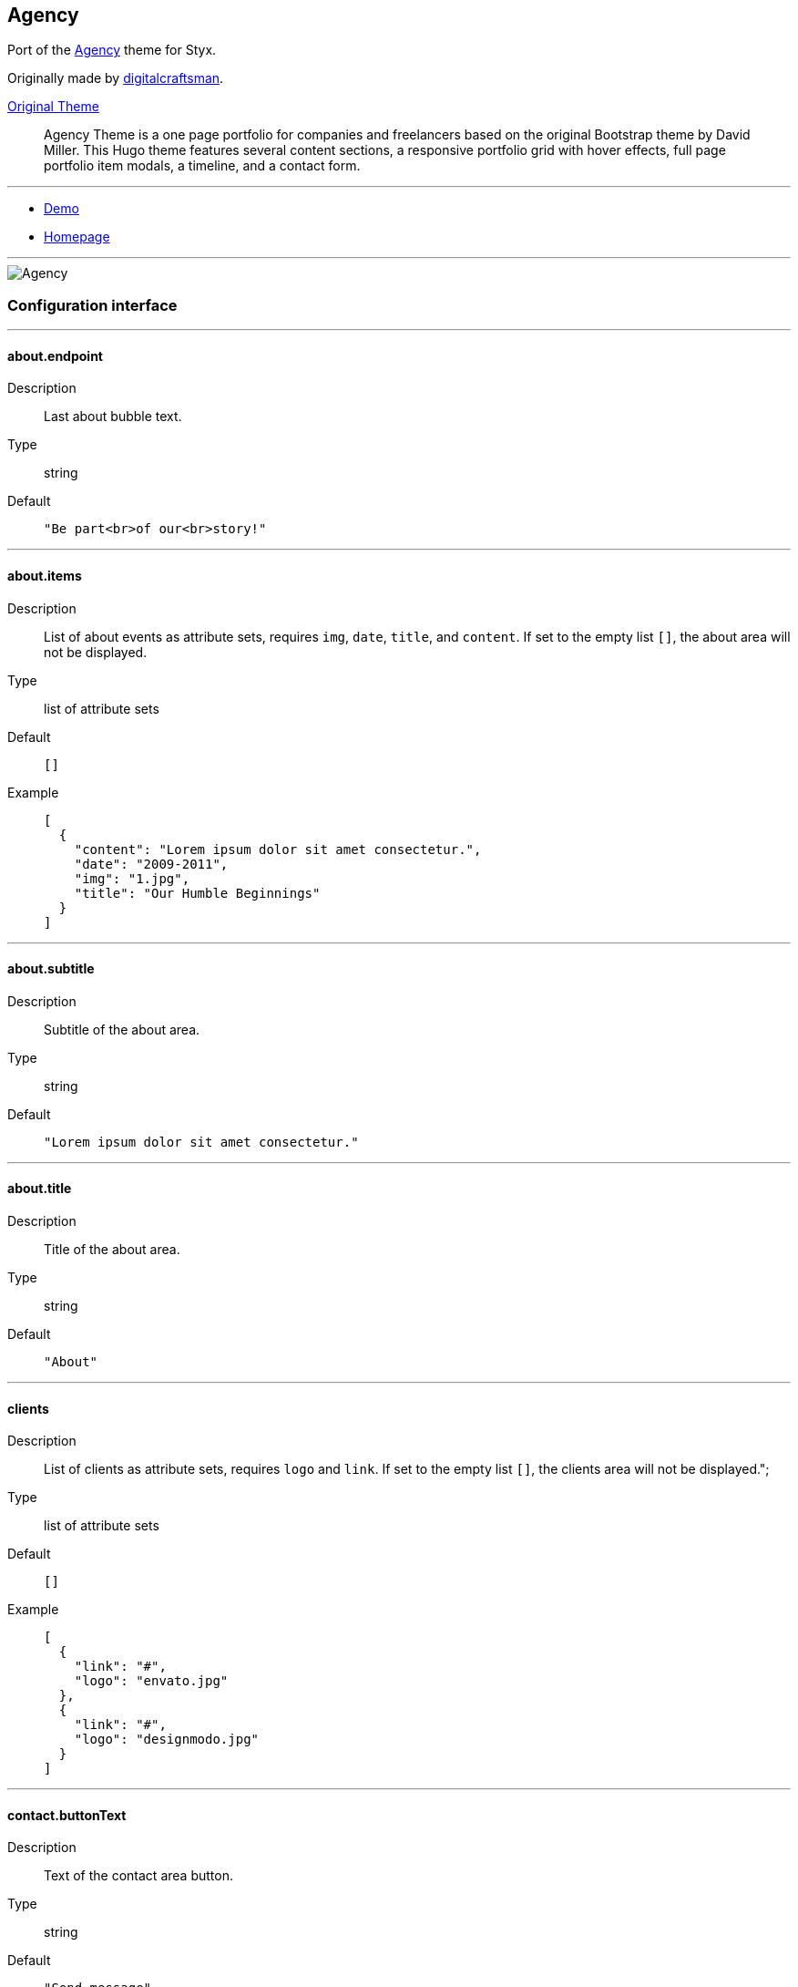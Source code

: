 
[[agency]]
== Agency

Port of the https://github.com/digitalcraftsman/hugo-agency-theme[Agency] theme for Styx.

Originally made by https://github.com/digitalcraftsman[digitalcraftsman].

https://github.com/digitalcraftsman/hugo-agency-theme[Original Theme]

> Agency Theme is a one page portfolio for companies and freelancers based on the original Bootstrap theme by David Miller. This Hugo theme features several content sections, a responsive portfolio grid with hover effects, full page portfolio item modals, a timeline, and a contact form.


---

- https://styx-static.github.io/styx-theme-agency[Demo]
- https://github.com/styx-static/styx-theme-agency[Homepage]


---

image::imgs/agency.png[Agency,align="center"]


 

=== Configuration interface

:sectnums!:

---
==== about.endpoint

Description:: Last about bubble text.
Type:: string
Default::
+
----
"Be part<br>of our<br>story!"
----



---



==== about.items

Description:: List of about events as attribute sets, requires `img`, `date`, `title`, and `content`.  
If set to the empty list `[]`, the about area will not be displayed.

Type:: list of attribute sets
Default::
+
----
[]
----

Example::
+
----
[
  {
    "content": "Lorem ipsum dolor sit amet consectetur.",
    "date": "2009-2011",
    "img": "1.jpg",
    "title": "Our Humble Beginnings"
  }
]
----



---



==== about.subtitle

Description:: Subtitle of the about area.
Type:: string
Default::
+
----
"Lorem ipsum dolor sit amet consectetur."
----



---



==== about.title

Description:: Title of the about area.
Type:: string
Default::
+
----
"About"
----



---



==== clients

Description:: List of clients as attribute sets, requires `logo` and `link`.  
If set to the empty list `[]`, the clients area will not be displayed.";

Type:: list of attribute sets
Default::
+
----
[]
----

Example::
+
----
[
  {
    "link": "#",
    "logo": "envato.jpg"
  },
  {
    "link": "#",
    "logo": "designmodo.jpg"
  }
]
----



---



==== contact.buttonText

Description:: Text of the contact area button.
Type:: string
Default::
+
----
"Send message"
----



---



==== contact.enable

Description:: Whether to enable contact area.
Type:: boolean
Default::
+
----
false
----

Example::
+
----
true
----



---



==== contact.form.email

Description:: Contact form email input label
Type:: attribute set
Default::
+
----
{
  "text": "Your Email *",
  "warning": "Please enter your email address."
}
----



---



==== contact.form.message

Description:: Contact form message input label
Type:: attribute set
Default::
+
----
{
  "text": "Your Message *",
  "warning": "Please enter a message."
}
----



---



==== contact.form.name

Description:: Contact form name input label
Type:: attribute set
Default::
+
----
{
  "text": "Your Name *",
  "warning": "Please enter your name."
}
----



---



==== contact.form.phone

Description:: Contact form phone input label
Type:: attribute set
Default::
+
----
{
  "text": "Your Phone *",
  "warning": "Please enter your phone number."
}
----



---



==== contact.form.receiver

Description:: Contact area from receiver mail address.
Type:: string
Default::
+
----
"your@email.com"
----



---



==== contact.subtitle

Description:: Subtitle of the contact area.
Type:: string
Default::
+
----
"Lorem ipsum dolor sit amet consectetur."
----



---



==== contact.title

Description:: Title of the contact area.
Type:: string
Default::
+
----
"Lorem ipsum dolor sit amet consectetur."
----



---



==== footer.copyright

Description:: Footer copyright text.
Type:: string
Default::
+
----
"Published under the Apache License 2.0."
----



---



==== footer.quicklinks

Description:: Footer links.
Type:: list of attribute sets
Default::
+
----
[]
----

Example::
+
----
[
  {
    "link": "#",
    "text": "Privacy Policy"
  },
  {
    "link": "#",
    "text": "Terms of Use"
  }
]
----



---



==== footer.social

Description:: Social media links to display in the footer.
Type:: list of attribute sets
Default::
+
----
[]
----

Example::
+
----
[
  {
    "icon": "fa-twitter",
    "link": "#"
  },
  {
    "icon": "fa-facebook",
    "link": "#"
  },
  {
    "icon": "fa-linkedin",
    "link": "#"
  }
]
----



---



==== hero.buttonText

Description:: Button text of the hero area.
Type:: string
Default::
+
----
"Tell me more"
----



---



==== hero.subtitle

Description:: Subtitle of the hero area.
Type:: string
Default::
+
----
"Itis nice to meet you"
----



---



==== hero.title

Description:: Title of the hero area.
Type:: string
Default::
+
----
"Welcome To Our Studio!"
----



---



==== menu.append

Description:: Menu items to add at the end of the navigation.
Type:: list of attribute sets
Default::
+
----
[]
----

Example::
+
----
[
  {
    "name": "Styx",
    "url": "https://styx-static.github.io/styx-site/"
  }
]
----



---



==== menu.prepend

Description:: Menu items to add at the beginning of the navigation.
Type:: list of attribute sets
Default::
+
----
[]
----

Example::
+
----
[
  {
    "name": "Styx",
    "url": "https://styx-static.github.io/styx-site/"
  }
]
----



---



==== portfolio.items

Description:: List of portfolio projects as attribute sets, requires `title`, `subtitle`, `img`, `preview`, `client`, `clientLink`, `category` and `content`.  
If set to the empty list `[]`, the portfolio area will not be displayed.

Type:: list of attribute sets
Default::
+
----
[]
----

Example::
+
----
[
  {
    "category": "Graphic Design",
    "client": "Start Bootstrap",
    "clientLink": "#",
    "content": "Lorem ipsum dolor sit amet consectetur.",
    "date": "2014-07-05",
    "img": "roundicons.png",
    "preview": "roundicons-preview.png",
    "subtitle": "Lorem ipsum dolor sit amet consectetur.",
    "title": "Round Icons"
  }
]
----



---



==== portfolio.subtitle

Description:: Subtitle of the portgolio area.
Type:: string
Default::
+
----
"Lorem ipsum dolor sit amet consectetur."
----



---



==== portfolio.title

Description:: Title of the portfolio area.
Type:: string
Default::
+
----
"Services"
----



---



==== services.items

Description:: List of services as attribute sets, requires `title`, `icon` and `content` attributes.  
If set to the empty list `[]`, the services area will not be displayed.

Type:: list of attribute sets
Default::
+
----
[]
----

Example::
+
----
[
  {
    "content": "Lorem ipsum dolor sit amet consectetur.",
    "icon": "fa-shopping-cart",
    "title": "E-Commerce"
  }
]
----



---



==== services.subtitle

Description:: Subtitle of the services area.
Type:: string
Default::
+
----
"Lorem ipsum dolor sit amet consectetur."
----



---



==== services.title

Description:: Title of the services area.
Type:: string
Default::
+
----
"Services"
----



---



==== site.author

Description:: Content of the author `meta` tag.
Type:: string
Default::
+
----
"Your name"
----



---



==== site.description

Description:: Content of the description `meta` tag.
Type:: string
Default::
+
----
"Your description"
----



---



==== site.title

Description:: Title of the site.
Type:: string
Default::
+
----
"The Agency"
----



---



==== team.description

Description:: Description of the team
Type:: string
Default::
+
----
"Lorem ipsum dolor sit amet, consectetur adipisicing elit. Aut eaque, laboriosam veritatis, quos non quis ad perspiciatis, totam corporis ea, alias ut unde."
----



---



==== team.members

Description:: List of team members as attribute sets, requires `img`, `name`, `position`, and `social`. `social` have the same format to `footer.social`.
If set to the empty list `[]`, the team area will not be displayed.";

Type:: list of attribute sets
Default::
+
----
[]
----

Example::
+
----
[
  {
    "img": "1.jpg",
    "name": "Kay Garland",
    "position": "Lead Designer",
    "social": [
      {
        "link": "#",
        "type": "twitter"
      },
      {
        "link": "#",
        "type": "facebook"
      },
      {
        "link": "#",
        "type": "linkedin"
      }
    ]
  }
]
----



---



==== team.subtitle

Description:: Subtitle of the team area.
Type:: string
Default::
+
----
"Lorem ipsum dolor sit amet consectetur."
----



---



==== team.title

Description:: Title of the team area.
Type:: string
Default::
+
----
"About"
----



---




:sectnums:

=== Example site source

[source, nix]
----
/*-----------------------------------------------------------------------------
   Init

   Initialization of Styx, should not be edited
-----------------------------------------------------------------------------*/
{ lib, styx, runCommand, writeText
, styx-themes
, extraConf ? {}
}@args:

rec {

  /* Library loading
  */
  styxLib = import styx.lib args;


/*-----------------------------------------------------------------------------
   Themes setup

-----------------------------------------------------------------------------*/

  /* list the themes to load, paths or packages can be used
     items at the end of the list have higher priority
  */
  themes = [
    ../.
  ];

  /* Loading the themes data
  */
  themesData = styxLib.themes.load {
    inherit styxLib themes;
    templates.extraEnv = { inherit data pages; };
    conf.extra = [ ./conf.nix extraConf ];
  };

  /* Bringing the themes data to the scope
  */
  inherit (themesData) conf lib files templates;


/*-----------------------------------------------------------------------------
   Data

   This section declares the data used by the site
-----------------------------------------------------------------------------*/

  data = {
    
  };


/*-----------------------------------------------------------------------------
   Pages

   This section declares the pages that will be generated
-----------------------------------------------------------------------------*/

  pages = rec {
    index = {
      path     = "/index.html";
      template = templates.index;
      layout   = lib.id;
    };
  };


/*-----------------------------------------------------------------------------
   Site rendering

-----------------------------------------------------------------------------*/

  pagesList = [ pages.index ];

  site = lib.generateSite { inherit files pagesList; };

}

----


[[generic-templates]]
== Generic templates

Generic theme providing a template framework and templates for http://getbootstrap.com/components/[bootstrap components].


---

- https://styx-static.github.io/styx-theme-generic-templates[Demo]
- https://github.com/styx-static/styx-theme-generic-templates[Homepage]


---

image::imgs/generic-templates.png[Generic templates,align="center"]



=== Documentation

:leveloffset: +2


Generic-templates is a special theme providing a template framework and meant to be used as a base for other themes.

Its main purpose is to be composed with other theme to reduce the amount of boilerplate code.

Showcase and Hyde themes take advantage of generic-templates.

This theme also provide templates for some link:http://getbootstrap.com/components/[bootstrap components].

== Layout structure

Generic templates provide a `templates.layout` template, divided in many partials that allow to quickly start or adapt a design to styx.

* `layout`
** `partials.doctype`: The `doctype` can be changed via the configuration interface `theme.html.doctype`.
** `partials.html`
*** `partials.head.default`: See below for head templates division.
*** `partials.body`
**** `partials.content-pre`: Pre content template, usually holds navigation bar, empty by default.
**** `partials.content`: Main content template, should be overriden to needs.
**** `partials.content-post`: Post content template, usually holds footer, empty by default.
**** `partials.js`
***** `lib.js.jquery`: Loading jquery javascript, controlled by `conf.theme.lib.jquery.enable`.
***** `lib.js.bootstrap`: Loading bootstrap javascript, controlled by `theme.lib.bootstrap.enable`.
***** `partials.js-custom`: Should be overriden to load custom javascript files, empty by default.
***** `partials.js-extra`: Add custom javascript that are set in the page attribute set `extraJS` attribute, allow to have custom javascript per page.

Head templates division:

* `partials.head.default`
** `partials.head.title-pre`
*** `partials.head.meta`: Include a few default `meta` tags, can be overriden to fit needs.
** `partials.head.title`
** `partials.head.title-post`
*** `partials.head.feed`: Create a link for `pages.feed` if it exists by default, can be overriden to fit needs.
*** `partials.head.css`
**** `lib.css.bootstrap`: Loading bootstrap css, controlled by `conf.theme.lib.bootstrap.enable`.
**** `lib.css.font-awesome`: Loading font-awesome css, controlled by `conf.theme.lib.font-awesome.enable`.
**** `partials.head.css-custom`: Should be overriden to load custom css files, empty by default.
**** `partials.head.css-extra`: Add custom css that are set in the page attribute set `extraCSS` attribute, allow to have custom css per page.
*** `partials.head.title-post-extra`: Can be overriden to fit needs, empty by default.


== Overriding a template

Any template from any theme can be overriden to fit needs.

To override a template, just copy it to a custom theme and edit it:

[source, bash]
.Overriding the partials.content template
----
$ styx new theme foo --in ./themes # <1>
$ mkdir -p themes/foo/templates/partials/ # <2>
$ cp $(nix-build -A --no-out-link styx-themes.generic-templates '<nixpkgs>')/templates/partials/content.nix themes/foo/templates/partials/content.nix # <3>
----

<1> Creating a new `foo` theme.
<2> Create the `themes/foo/templates/partials/` directory.
<3> Copy the generic-templates `templates/partials/content.nix` to the foo theme. +
This code use nix-build to directly access the generic-templates source from the nix store.

[source, nix]
.Combining generic-templates and my-theme
----
themes = [
  styx-themes.generic-templates
  ./themes/my-theme
];
----

== Useful templates

NOTE: Examples in this section use `conf.siteUrl` as `\http://domain.org`.

:sectnums!:

---

=== templates.url

Convert a path starting with `/` to a full url, default implemetation use `conf.siteUrl`.

[source, nix]
.Example
----
templates.url "/foo.html"
----

[source, html]
.Results in
----
http://domain.org/foo.html
----

---

=== templates.purl

`purl` is for **p**age *url*, convert a page to its full url, default implementation use `templates.url`.

[source, nix]
.Example
----
templates.purl pages.about
----

[source, html]
.Results in
----
http://domain.org/about.html
----

---

=== templates.tag.ilink

`ilink` is for **i**nternal **link**, takes a `content` and a `page` or a `path` and generate a link (`a` tag).

[source, nix]
.Example
----
templates.tag.ilink { page = pages.about; content = "about"; }
----

[source, html]
.Results in
----
<a href="http://domain.org/about.html">about</a>
----

[source, nix]
.Example 2
----
templates.tag.ilink { path = "/foo"; content = "foo"; }
----

[source, html]
.Results in
----
<a href="http://domain.org/foo">foo</a>
----

---

=== templates.tag.link-atom

Generate a `link` tag for an atom feed.

[source, nix]
.Example
----
templates.tag.link-atom { href = "/feed.atom"; }
----

[source, html]
.Results in
----
<link href="http://domain.org/feed.atom" rel="alternate" type="application/atom+xml" />
----

---

=== templates.tag.link-css

Generate a `link` tag for an css file.

[source, nix]
.Example
----
templates.tag.link-css { href = "/css/style.css"; }
----

[source, html]
.Results in
----
<link href="http://domain.org/css/style.css" rel="stylesheet" type="text/css" />
----

---

=== templates.icon.bootstrap

Generate a bootstrap glyphicon markup from a glyphicon code.

[source, nix]
.Example
----
templates.icon.bootstrap "picture"
----

[source, html]
.Results in
----
<span class="glyphicon glyphicon-picture" aria-hidden="true"></span>
----

---

=== templates.icon.font-awesome

Generate a font-awesome icon markup from an icon code.

[source, nix]
----
templates.icon.font-awesome "code"
----

[source, html]
.Results in
----
<i class="fa fa-code" aria-hidden="true"></i>
----

---

:sectnums:

== Bootstrap components

:sectnums!:

---

=== templates.bootstrap.alert

Generate a bootstrap alert.

[source, nix]
.Example
----
templates.bootstrap.alert { type = "success"; content = "alert"; }
----

[source, html]
.Results in
----
<div class="alert alert-success" role="alert">alert</div>
----

---

=== templates.bootstrap.badge

Generate a bootstrap badge.

[source, nix]
.Example
----
templates.bootstrap.badge 42
----

[source, nix]
.Results in
----
<span class="badge">42</span>
----

---

=== templates.bootstrap.breadcrumbs

Generate a page breadcrumbs, `page` page attribute set should have a `breadcrumbs` attribute containing a list of pages.

[source, nix]
.Example
----
templates.bootstrap.breadcrumbs page.about
----

[source, html]
.Results in
----
<ol class="breadcrumb">
<li><a href="http://domain.org/index.html">Home</a></li>
<li class="active">About</li>
</ol>
----

---

=== templates.bootstrap.label

Generate a bootstrap label.

[source, nix]
.Example
----
templates.bootstrap.label { content = "default"; type = "default"; }
----

[source, html]
.Results in
----
<span class="label label-default">default</span>
----

---

=== templates.bootstrap.navbar.default

Generates navbar, meant to be flexible it is divided in multiple parts.

[source, nix]
.Example
----
templates.bootstrap.navbar.default {
  inverted = true;
  brand = ''<a class="navbar-brand" href="#">Project Name</a>'';
  content = [
    (templates.bootstrap.navbar.nav {
      items = [ 
        { title = "Home";    path = "/#"; }
        { title = "About";   path = "/#about"; }
        { title = "Contact"; path = "/#contact"; }
      ];
      # Hack for demonstration purposes, the current page attribute set should be passed
      currentPage = { title = "Home"; path = "/#"; };
    })
  ];
} 
----

[source, html]
.Results in
----
<nav class="navbar navbar-inverse">
<div class="container">
<div class="navbar-header">
  <button type="button" class="navbar-toggle collapsed" data-toggle="collapse" data-target="#navbar" aria-expanded="false">
    <span class="sr-only">Toggle navigation</span>
    <span class="icon-bar"></span>
    <span class="icon-bar"></span>
    <span class="icon-bar"></span>
  </button>
  <a class="navbar-brand" href="#">Project Name</a>
</div>
<div class="collapse navbar-collapse" id="navbar">
<ul class="nav navbar-nav">
<li class="active"><a href="http://domain.org/#">Home</a></li>
<li><a href="http://domain.org/#about">About</a></li>
<li><a href="http://domain.org/#contact">Contact</a></li>
</ul>
</div>
</div>
</nav>
----

---

=== templates.bootstrap.pager

Generate a pager. `pages` should be a list of pages.

[source, nix]
.Example
----
templates.bootstrap.pager {
  pages = genList (x: { path = "/#${toString (x + 1)}"; }) 10;
  index = 5;
}
----

[source, html]
.Results in
----
<nav aria-label="...">
<ul class="pager">
<li><a href="http://domain.org/#4">Previous</a></li>
<li><a href="http://domain.org/#6">Next</a></li>
</ul>
</nav>
----

---

=== templates.bootstrap.pagination

generate a pagination. `pages` should be a list of pages.

[source, nix]
.Example
----
templates.bootstrap.pagination {
  pages = genList (x: { path = "/#${toString (x + 1)}"; }) 10;
  index = 5;
}
----

[source, html]
.Results in
----
<nav aria-label="Page navigation" class="pagination">
<ul class="pagination">
<li>
<a href="http://domain.org/#4" aria-label="Previous">
<span aria-hidden="true">&laquo;</span>
</a>
</li>
<li><a href="http://domain.org/#1">1</a></li>
<li><a href="http://domain.org/#2">2</a></li>
<li><a href="http://domain.org/#3">3</a></li>
<li><a href="http://domain.org/#4">4</a></li>
<li class="active"><a href="http://domain.org/#5">5</a></li>
<li><a href="http://domain.org/#6">6</a></li>
<li><a href="http://domain.org/#7">7</a></li>
<li><a href="http://domain.org/#8">8</a></li>
<li><a href="http://domain.org/#9">9</a></li>
<li><a href="http://domain.org/#10">10</a></li>
<li>
<a href="http://domain.org/#6" aria-label="Next">
<span aria-hidden="true">&raquo;</span>
</a>
</li>
</ul>
</nav>
----

---

=== templates.bootstrap.panel

Generate a bootstrap panel.

[source, nix]
.Example
----
templates.bootstrap.panel {
  type    = "danger";
  heading = ''<h3 class="panel-title">Panel title</h3>'';
  body    = "Panel content"; }
----

[source, html]
.Results in
----
<div class="panel panel-danger">
<div class="panel-heading"><h3 class="panel-title">Panel title</h3></div>
<div class="panel-body"><h3 class="panel-title">Panel title</h3></div>
</div>
----

---

=== templates.bootstrap.progressbar

Generate a bootstrap progress bar.

[source, nix]
.Example
----
templates.bootstrap.progress-bar { value = 60; }
----

[source, html]
.Results in
----
<div class="progress">
<div class="progress-bar" role="progressbar" aria-valuenow="60" aria-valuemin="0" aria-valuemax="100" style="width: 60%"><span class="sr-only">60% Complete</span></div>
</div>
----

---

:sectnums:



:leveloffset: -2

 

=== Configuration interface

:sectnums!:

---
==== html.doctype

Description:: Doctype declaration to use.
Type:: one of "html5", "html4", "xhtml1"
Default::
+
----
"html5"
----



---



==== html.lang



Default::
+
----
"en"
----



---



==== lib.bootstrap.enable

Description:: Whether to enable bootstrap.
Type:: boolean
Default::
+
----
false
----

Example::
+
----
true
----



---



==== lib.bootstrap.version

Description:: Selects bootstrap version to use.
Type:: string
Default::
+
----
"3.3.7"
----



---



==== lib.font-awesome.enable

Description:: Whether to enable font awesome.
Type:: boolean
Default::
+
----
false
----

Example::
+
----
true
----



---



==== lib.font-awesome.version

Description:: Selects font-awesome version to use.
Type:: string
Default::
+
----
"4.7.0"
----



---



==== lib.jquery.enable

Description:: Whether to enable jQuery.
Type:: boolean
Default::
+
----
false
----

Example::
+
----
true
----



---



==== lib.jquery.version

Description:: Selects jQuery version to use.
Type:: string
Default::
+
----
"3.1.1"
----



---



==== site.title

Description:: String to append to the site `title` tag contents.
Type:: string
Default::
+
----
"Generic Templates"
----



---




:sectnums:

=== Example site source

[source, nix]
----
/*-----------------------------------------------------------------------------
   Init

   Initialization of Styx, should not be edited
-----------------------------------------------------------------------------*/
{ lib, styx, runCommand, writeText
, styx-themes
, extraConf ? {}
}@args:

rec {

  /* Library loading
  */
  styxLib = import styx.lib args;


/*-----------------------------------------------------------------------------
   Themes setup

-----------------------------------------------------------------------------*/

  /* list the themes to load, paths or packages can be used
     items at the end of the list have higher priority
  */
  themes = [ ../. ];

  /* Loading the themes data
  */
  themesData = styxLib.themes.load {
    inherit styxLib themes;
    templates.extraEnv = { inherit data pages; };
    conf.extra = [ ./conf.nix extraConf ];
  };

  /* Bringing the themes data to the scope
  */
  inherit (themesData) conf lib files templates;


/*-----------------------------------------------------------------------------
   Data

   This section declares the data used by the site
-----------------------------------------------------------------------------*/

  data = {
    navbar = with pages; [ theme basic starter ];
  };


/*-----------------------------------------------------------------------------
   Pages

   This section declares the pages that will be generated
-----------------------------------------------------------------------------*/

  /* http://getbootstrap.com/getting-started/#examples
  */

  pages = rec {

    basic = {
      layout   = templates.layout;
      template = templates.examples.basic;
      path     = "/basic.html";
      # example of adding extra css / js to a page
      #extraJS  = [ { src = "/pop.js"; crossorigin = "anonymous"; } ];
      #extraCSS = [ { href = "/pop.css"; } ];
      title    = "Bootstrap 101 Template";
      navbarTitle = "Basic";
    };

    starter = {
      layout   = templates.layout;
      template = templates.examples.starter;
      path     = "/starter.html";
      title    = "Starter Template for Bootstrap";
      navbarTitle = "Starter";
    };

    theme = {
      layout   = templates.layout;
      template = templates.examples.theme;
      path     = "/index.html";
      title    = "Theme Template for Bootstrap";
      navbarTitle = "Theme";
    };

  };


/*-----------------------------------------------------------------------------
   Site

-----------------------------------------------------------------------------*/

  /* Converting the pages attribute set to a list
  */
  pagesList = lib.pagesToList { inherit pages; };

  /* Generating the site
  */
  site = lib.generateSite { inherit files pagesList; };

}

----


[[hyde]]
== Hyde

Port of the https://github.com/poole/hyde[Hyde] theme. +
Requires the `generic-templates` theme.



---

- https://styx-static.github.io/styx-theme-generic-hyde[Demo]
- https://github.com/styx-static/styx-theme-generic-hyde[Homepage]


---

image::imgs/hyde.png[Hyde,align="center"]


 

=== Configuration interface

:sectnums!:

---
==== colorScheme

Description:: Selects the color scheme. Set to `null` for default black scheme.
Type:: null or one of "08", "09", "0a", "0b", "0c", "0d", "0e", "0f"
Default::
+
----
null
----



---



==== description

Description:: Content of the description `meta` tag.
Type:: string
Default::
+
----
"An elegant open source and mobile first theme for styx made by <a href=\"http://twitter.com/mdo\">@mdo</a>. Originally made for Jekyll.\n"
----



---



==== itemsPerPage

Description:: Number of posts per page.
Type:: integer
Default::
+
----
3
----



---



==== layout.reverse

Description:: Whether to enable reverse layout.
Type:: boolean
Default::
+
----
false
----

Example::
+
----
true
----



---




:sectnums:

=== Example site source

[source, nix]
----
/*-----------------------------------------------------------------------------
   Init

   Initialization of Styx, should not be edited
-----------------------------------------------------------------------------*/
{ lib, styx, runCommand, writeText
, styx-themes
, extraConf ? {}
}@args:

rec {

  /* Library loading
  */
  styxLib = import styx.lib args;


/*-----------------------------------------------------------------------------
   Themes setup

-----------------------------------------------------------------------------*/

  /* list the themes to load, paths or packages can be used
     items at the end of the list have higher priority
  */
  themes = [
    styx-themes.generic-templates
    ../.
  ];

  /* Loading the themes data
  */
  themesData = styxLib.themes.load {
    inherit styxLib themes;
    templates.extraEnv = { inherit data pages; };
    conf.extra = [ ./conf.nix extraConf ];
  };

  /* Bringing the themes data to the scope
  */
  inherit (themesData) conf lib files templates;


/*-----------------------------------------------------------------------------
   Data

   This section declares the data used by the site
-----------------------------------------------------------------------------*/

  data = with lib; {
    # loading a single page
    about  = loadFile { dir = ./data/pages; file = "about.md"; };
    # loading a list of contents
    posts  = let
      postsList = loadDir { dir = ./data/posts; };
      draftsList = optionals (extraConf ? renderDrafts) (loadDir { dir = ./data/drafts; isDraft = true; });
    in sortBy "date" "dsc" (postsList ++ draftsList);
    menu = [ pages.about ];
  };


/*-----------------------------------------------------------------------------
   Pages

   This section declares the pages that will be generated
-----------------------------------------------------------------------------*/

  pages = with lib; rec {

    /* Index page
       Splitting a list of items through multiple pages
       For more complex needs, mkSplitCustom is available
    */
    index = mkSplit {
      title        = "Home";
      basePath     = "/index";
      itemsPerPage = conf.theme.itemsPerPage;
      template     = templates.index;
      data         = posts;
    };

    /* About page
       Example of generating a page from imported data
    */
    about = {
      path     = "/about.html";
      template = templates.page.full;
    } // data.about;

    /* Feed page
    */
    feed = {
      path     = "/feed.xml";
      template = templates.feed.atom;
      # Bypassing the layout
      layout   = id;
      items    = take 10 posts;
    };

    /* 404 error page
    */
    e404 = {
      path     = "/404.html";
      template = templates.e404;
    };

    /* Posts pages (as a list of pages)
    */
    posts = mkPageList {
      data        = data.posts;
      pathPrefix  = "/posts/";
      template    = templates.post.full;
      breadcrumbs = [ (head pages.index) ];
    };

    /* Multipages handling
    */
    postsMultiTail = mkMultiTail {
      data        = data.posts;
      pathPrefix  = "/posts/";
      template    = templates.post.full;
      breadcrumbs = [ (head pages.index) ];
    };

  };


/*-----------------------------------------------------------------------------
   Site rendering

-----------------------------------------------------------------------------*/

  # converting pages attribute set to a list
  pagesList = lib.pagesToList {
    inherit pages;
    default = { layout = templates.layout; };
  };

  site = lib.generateSite { inherit files pagesList; };

}

----


[[orbit]]
== Orbit

http://github.com/xriley/Orbit-Theme[Orbit] theme port - great looking resume/CV template designed for developers by Xiaoying Riley.



---

- https://styx-static.github.io/styx-theme-generic-orbit[Demo]
- https://github.com/styx-static/styx-theme-generic-orbit[Homepage]


---

image::imgs/orbit.png[Orbit,align="center"]


 

=== Configuration interface

:sectnums!:

---
==== colorScheme

Description:: Theme color scheme.
Type:: one of 1, 2, 3, 4, 5, 6
Default::
+
----
1
----



---



==== contact.items.items

Description:: List of contact link as attribute sets, requires `type`, `icon`, `url` and `title`.  
If set to the empty list `[]`, the skills area will not be displayed.

Type:: list of attribute sets
Default::
+
----
[]
----

Example::
+
----
[
  {
    "icon": "envelope",
    "title": "john.doe@website.com",
    "type": "email",
    "url": "mailto: yourname@email.com"
  }
]
----



---



==== copyright

Description:: Footer copyright text.
Type:: string
Default::
+
----
"copyright"
----



---



==== education.items

Description:: List of education items as attribute sets, requires `degree`, `college` and `dates`.  
If set to the empty list `[]`, the education area will not be displayed.

Type:: list of attribute sets
Default::
+
----
[]
----

Example::
+
----
[
  {
    "college": "University of London",
    "dates": "2006 - 2010",
    "degree": "MSc in Computer Science"
  }
]
----



---



==== education.title

Description:: Title of the education section.
Type:: string
Default::
+
----
"Education"
----



---



==== experiences.icon

Description:: Code of the font awesome icon of the experience title.
Type:: string
Default::
+
----
"briefcase"
----



---



==== experiences.items

Description:: List of experiences as attribute sets, requires `position`, `dates`, `company` and `content`.  
If set to the empty list `[]`, the experiences area will not be displayed.

Type:: list of attribute sets
Default::
+
----
[]
----

Example::
+
----
[
  {
    "company": "Startup Hubs, San Francisco",
    "content": "lorem ipsum",
    "dates": "2015 - Present",
    "position": "Lead Developer"
  }
]
----



---



==== experiences.title

Description:: Title of the experiences section
Type:: string
Default::
+
----
"Experiences"
----



---



==== interests.items

Description:: List of interests. If set to the empty list `[]`, the interests area will not be displayed.

Type:: list of strings
Default::
+
----
[]
----

Example::
+
----
[
  "Climbing",
  "Snowboarding",
  "Cooking"
]
----



---



==== interests.title

Description:: Title of the interests section.
Type:: string
Default::
+
----
"Interests"
----



---



==== languages.items

Description:: List of languages as attribute sets, requires `language`, and `level`.  
If set to the empty list `[]`, the languages area will not be displayed.

Type:: list of attribute sets
Default::
+
----
[]
----

Example::
+
----
[
  {
    "language": "English",
    "level": "Native"
  }
]
----



---



==== languages.title

Description:: Title of the languages section.
Type:: string
Default::
+
----
"Languages"
----



---



==== profile

Description:: Profile information, must have `name`, `tagline` and `image` attributes.
Type:: attribute set
Default::
+
----
{
  "image": "profile.png",
  "name": "John Doe",
  "tagline": "Full Stack Developer"
}
----



---



==== projects.icon

Description:: Code of the font awesome icon of the projects title.
Type:: string
Default::
+
----
"archive"
----



---



==== projects.items

Description:: List of projects as attribute sets, requires `title`, `url` and `content`.  
If set to the empty list `[]`, the projects area will not be displayed.

Type:: list of attribute sets
Default::
+
----
[]
----

Example::
+
----
[
  {
    "content": "lorem ipsum",
    "title": "Simple FAQ Theme for Hugo",
    "url": "https://github.com/aerohub/hugo-faq-theme"
  }
]
----



---



==== projects.title

Description:: Title of the projects section
Type:: string
Default::
+
----
"Projects"
----



---



==== site.author

Description:: Content of the author `meta` tag.
Type:: string
Default::
+
----
"John Doe"
----



---



==== site.description

Description:: Content of the description `meta` tag.
Type:: string
Default::
+
----
"Lorem ipsum..."
----



---



==== site.title

Description:: Title of the site.
Type:: string
Default::
+
----
"Orbit theme"
----



---



==== skills.icon

Description:: Code of the font awesome icon of the skills title.
Type:: string
Default::
+
----
"rocket"
----



---



==== skills.items

Description:: List of skills as attribute sets, requires `title` and `level`.  
If set to the empty list `[]`, the skills area will not be displayed.

Type:: list of attribute sets
Default::
+
----
[]
----

Example::
+
----
[
  {
    "level": "98%",
    "skill": "Python & Django"
  },
  {
    "level": "50%",
    "skill": "Javascript & jQuery"
  }
]
----



---



==== skills.title

Description:: Title of the skills section.
Type:: string
Default::
+
----
"Skills & Proficiency"
----



---



==== summary.content

Description:: content of the profile area as HTML text.  
if set to `null`, the summary area will not be displayed.

Type:: null or string
Default::
+
----
null
----



---



==== summary.icon

Description:: Code of the font awesome icon of the summary title.
Type:: string
Default::
+
----
"user"
----



---



==== summary.title

Description:: Title of the summary section
Type:: string
Default::
+
----
"Career profile"
----



---




:sectnums:

=== Example site source

[source, nix]
----
/*-----------------------------------------------------------------------------
   Init

   Initialization of Styx, should not be edited
-----------------------------------------------------------------------------*/
{ lib, styx, runCommand, writeText
, styx-themes
, extraConf ? {}
}@args:

rec {

  /* Library loading
  */
  styxLib = import styx.lib args;


/*-----------------------------------------------------------------------------
   Themes setup

-----------------------------------------------------------------------------*/

  /* list the themes to load, paths or packages can be used
     items at the end of the list have higher priority
  */
  themes = [
    ../.
  ];

  /* Loading the themes data
  */
  themesData = styxLib.themes.load {
    inherit styxLib themes;
    templates.extraEnv = { inherit data pages; };
    conf.extra = [ ./conf.nix extraConf ];
  };

  /* Bringing the themes data to the scope
  */
  inherit (themesData) conf lib files templates;


/*-----------------------------------------------------------------------------
   Data

   This section declares the data used by the site
-----------------------------------------------------------------------------*/

  data = {
  };


/*-----------------------------------------------------------------------------
   Pages

   This section declares the pages that will be generated
-----------------------------------------------------------------------------*/

  pages = {
    index = {
      path     = "/index.html";
      template = templates.index;
      layout   = lib.id;
    };
  };


/*-----------------------------------------------------------------------------
   generateSite arguments preparation

-----------------------------------------------------------------------------*/


/*-----------------------------------------------------------------------------
   Site rendering

-----------------------------------------------------------------------------*/

  pagesList = [ pages.index ];

  site = lib.generateSite { inherit files pagesList; };

}

----


[[showcase]]
== Showcase

A theme to show Styx main functionalities.
This theme example site includes:

- navigation bar
- Split pages
- Multipages
- Taxonomies
- Atom feed
- Sitemap
- Breadcrumbs
- Archives page


---

- https://styx-static.github.io/styx-theme-showcase[Demo]
- https://github.com/styx-static/styx-theme-showcase[Homepage]


---

image::imgs/showcase.png[Showcase,align="center"]


 

=== Configuration interface

:sectnums!:

---
==== archives.itemsPerPage

Description:: Number of posts on the archive page.
Type:: integer
Default::
+
----
15
----



---



==== index.itemsPerPage

Description:: Number of posts on the index page.
Type:: integer
Default::
+
----
4
----



---



==== site.copyright

Description:: Site copyright, added in the footer.
Type:: string
Default::
+
----
"&copy; 2017"
----



---



==== site.description

Description:: Site description, added in the footer.
Type:: string
Default::
+
----
"Write a description for your new site here."
----



---




:sectnums:

=== Example site source

[source, nix]
----
/*-----------------------------------------------------------------------------
   Init

   Initialization of Styx, should not be edited
-----------------------------------------------------------------------------*/
{ lib, styx, runCommand, writeText
, styx-themes
, extraConf ? {}
}@args:

rec {

  /* Library loading
  */
  styxLib = import styx.lib args;


/*-----------------------------------------------------------------------------
   Themes setup

-----------------------------------------------------------------------------*/

  /* list the themes to load, paths or packages can be used
     items at the end of the list have higher priority
  */
  themes = [
    styx-themes.generic-templates
    ../.
  ];

  /* Loading the themes data
  */
  themesData = styxLib.themes.load {
    inherit styxLib themes;
    templates.extraEnv = { inherit data pages; };
    conf.extra = [ ./conf.nix extraConf ];
  };

  /* Bringing the themes data to the scope
  */
  inherit (themesData) conf lib files templates;


/*-----------------------------------------------------------------------------
   Data

   This section declares the data used by the site
-----------------------------------------------------------------------------*/

  data = with lib; {

    # loading a single page
    about  = loadFile { dir = ./data/pages; file = "about.md"; };

    # loading a list of contents
    posts  = let
      postsList = loadDir { dir = ./data/posts; };
      # include drafts only when renderDrafts is true
      draftsList = optionals (conf ? renderDrafts) (loadDir { dir = ./data/drafts; isDraft = true; });
    in sortBy "date" "dsc" (postsList ++ draftsList);

    # Navbar data
    navbar = [
      pages.about
      (head pages.postsArchive)
      (pages.feed // { navbarTitle = "RSS"; })
      { title = "Styx"; url = "https://styx-static.github.io/styx-site/"; }
    ];

    # posts taxonomies
    taxonomies.posts = mkTaxonomyData {
      data = pages.posts;
      taxonomies = [ "tags" "level" ];
    };

  };


/*-----------------------------------------------------------------------------
   Pages

   This section declares the pages that will be generated
-----------------------------------------------------------------------------*/

  pages = with lib.pages; rec {

    /* Index page
       Example of splitting a list of items through multiple pages
       For more complex needs, mkSplitCustom is available
    */
    index = mkSplit {
      title           = conf.theme.site.title;
      basePath        = "/index";
      itemsPerPage    = conf.theme.index.itemsPerPage;
      template        = templates.index;
      data            = pages.posts;
      breadcrumbTitle = templates.icon.font-awesome "home";
    };

    /* About page
       Example of generating a page from a piece of data
    */
    about = {
      path        = "/about.html";
      template    = templates.page.full;
      # setting breadcrumbs
      breadcrumbs = [ (lib.head index) ];
    } // data.about;

    /* RSS feed page
    */
    feed = {
      path     = "/feed.xml";
      template = templates.feed.atom;
      # Bypassing the layout
      layout   = lib.id;
      items    = lib.take 10 pages.posts;
    };

    /* 404 error page
    */
    e404 = {
      path     = "/404.html";
      template = templates.e404;
      title    = "404";
    };

    /* Posts pages (as a list of pages)

       mkPageList is a convenience function to generate a list of page from a
       list of data
    */
    posts = mkPageList {
      data        = data.posts;
      pathPrefix  = "/posts/";
      template    = templates.post.full;
      breadcrumbs = [ (lib.head pages.index) ];
    };

    postsArchive = mkSplit {
      title        = "Archives";
      basePath     = "/archive/post";
      template     = templates.archive;
      breadcrumbs  = [ (lib.head index) ];
      itemsPerPage = conf.theme.archives.itemsPerPage;
      data         = pages.posts;
    };

    /* Subpages of multi-pages posts

       subpages are not included in posts because we do not want to have the
       subpages in the rss feed or posts list
    */
    postsMultiTail = mkMultiTail {
      data        = data.posts;
      pathPrefix  = "/posts/";
      template    = templates.post.full;
      breadcrumbs = [ (lib.head pages.index) ];
    };

    /* Taxonomy related pages
    */
    taxonomies = mkTaxonomyPages {
      data             = data.taxonomies.posts;
      taxonomyTemplate = templates.taxonomy.full;
      termTemplate     = templates.taxonomy.term.full;
    };

  };

  /* Sitemap
     The sitemap is out of the pages attribute set because it has to loop
     through all the pages
  */
  sitemap = {
    path     = "/sitemap.xml";
    template = templates.sitemap;
    layout   = lib.id;
    pages    = lib.pagesToList { inherit pages; };
  };

/*-----------------------------------------------------------------------------
   Site rendering

-----------------------------------------------------------------------------*/

  pagesList = 
    # converting pages attribute set to a list
    (lib.pagesToList {
      inherit pages;
      default.layout = templates.layout;
    })
    ++ [ sitemap ];

  /* Substitutions
  */
  substitutions = {
    siteUrl = conf.siteUrl;
  };

  site = lib.generateSite {
    inherit files pagesList substitutions;
    meta = (import ./meta.nix) { inherit lib; };
  };

}

----


